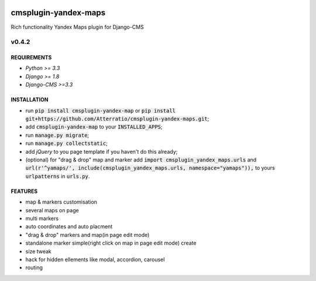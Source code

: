 .. image:: https://travis-ci.org/Atterratio/cmsplugin-yandex-maps.svg?branch=master
    :target: https://travis-ci.org/Atterratio/cmsplugin-yandex-maps
.. image:: https://codecov.io/gh/Atterratio/cmsplugin-yandex-maps/coverage.svg?branch=master
    :target: https://codecov.io/gh/Atterratio/cmsplugin-yandex-maps

=====================
cmsplugin-yandex-maps
=====================

Rich functionality Yandex Maps plugin for Django-CMS

.. image:: https://img.shields.io/badge/Donate-PayPal-blue.svg
   :target: https://www.paypal.me/Atterratio
.. image:: https://img.shields.io/badge/Donate-YaMoney-orange.svg
   :target: https://money.yandex.ru/to/410011005689134


------
v0.4.2
------

REQUIREMENTS
============

* *Python >= 3.3*
* *Django >= 1.8*
* *Django-CMS >=3.3*

INSTALLATION
============

* run :code:`pip install cmsplugin-yandex-map` or :code:`pip install git+https://github.com/Atterratio/cmsplugin-yandex-maps.git`;
* add :code:`cmsplugin-yandex-map` to your :code:`INSTALLED_APPS`;
* run :code:`manage.py migrate`;
* run :code:`manage.py collectstatic`;
* add *jQuery* to you page template if you haven't do this already;
* (optional) for "drag & drop" map and marker add :code:`import cmsplugin_yandex_maps.urls` and :code:`url(r'^yamaps/', include(cmsplugin_yandex_maps.urls, namespace="yamaps")),` to yours :code:`urlpatterns` in :code:`urls.py`.

FEATURES
========

* map & markers customisation
* several maps on page
* multi markers
* auto coordinates and auto placment
* "drag & drop" markers and map(in page edit mode)
* standalone marker simple(right click on map in page edit mode) create
* size tweak
* hack for hidden ellements like modal, accordion, carousel
* routing